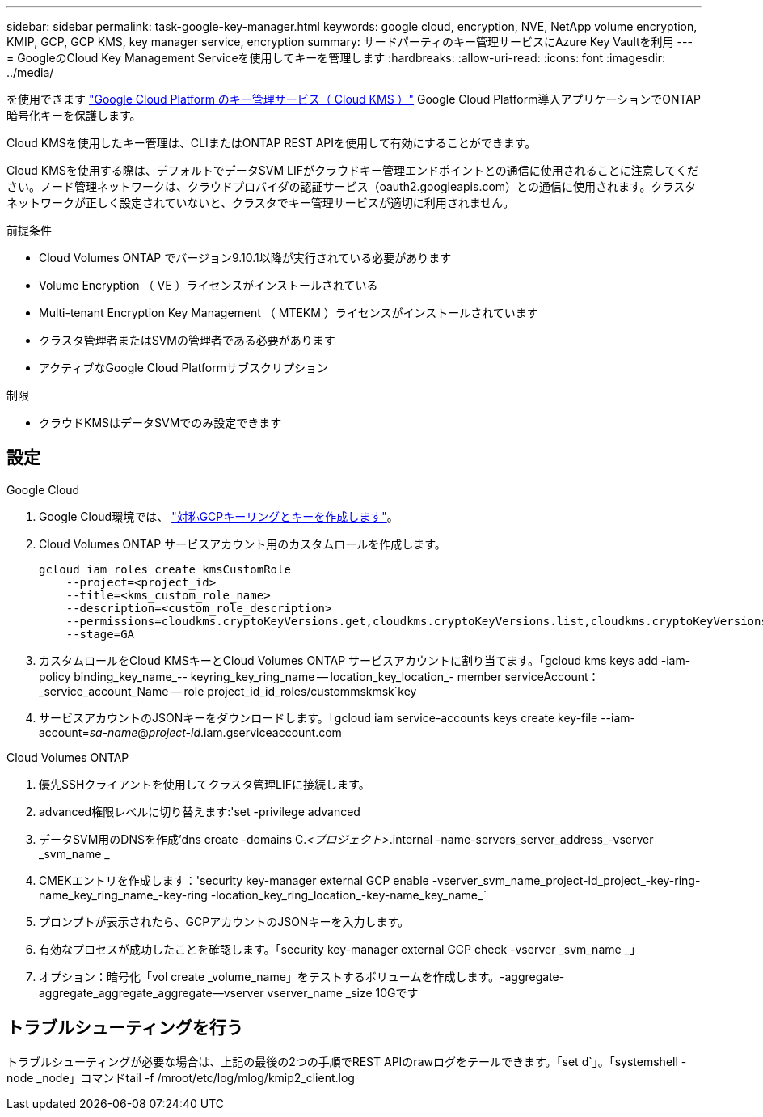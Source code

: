 ---
sidebar: sidebar 
permalink: task-google-key-manager.html 
keywords: google cloud, encryption, NVE, NetApp volume encryption, KMIP, GCP, GCP KMS, key manager service, encryption 
summary: サードパーティのキー管理サービスにAzure Key Vaultを利用 
---
= GoogleのCloud Key Management Serviceを使用してキーを管理します
:hardbreaks:
:allow-uri-read: 
:icons: font
:imagesdir: ../media/


を使用できます link:https://cloud.google.com/kms/docs["Google Cloud Platform のキー管理サービス（ Cloud KMS ）"^] Google Cloud Platform導入アプリケーションでONTAP 暗号化キーを保護します。

Cloud KMSを使用したキー管理は、CLIまたはONTAP REST APIを使用して有効にすることができます。

Cloud KMSを使用する際は、デフォルトでデータSVM LIFがクラウドキー管理エンドポイントとの通信に使用されることに注意してください。ノード管理ネットワークは、クラウドプロバイダの認証サービス（oauth2.googleapis.com）との通信に使用されます。クラスタネットワークが正しく設定されていないと、クラスタでキー管理サービスが適切に利用されません。

.前提条件
* Cloud Volumes ONTAP でバージョン9.10.1以降が実行されている必要があります
* Volume Encryption （ VE ）ライセンスがインストールされている
* Multi-tenant Encryption Key Management （ MTEKM ）ライセンスがインストールされています
* クラスタ管理者またはSVMの管理者である必要があります
* アクティブなGoogle Cloud Platformサブスクリプション


.制限
* クラウドKMSはデータSVMでのみ設定できます




== 設定

.Google Cloud
. Google Cloud環境では、 link:https://cloud.google.com/kms/docs/creating-keys["対称GCPキーリングとキーを作成します"^]。
. Cloud Volumes ONTAP サービスアカウント用のカスタムロールを作成します。
+
[listing]
----
gcloud iam roles create kmsCustomRole
    --project=<project_id>
    --title=<kms_custom_role_name>
    --description=<custom_role_description>
    --permissions=cloudkms.cryptoKeyVersions.get,cloudkms.cryptoKeyVersions.list,cloudkms.cryptoKeyVersions.useToDecrypt,cloudkms.cryptoKeyVersions.useToEncrypt,cloudkms.cryptoKeys.get,cloudkms.keyRings.get,cloudkms.locations.get,cloudkms.locations.list,resourcemanager.projects.get
    --stage=GA
----
. カスタムロールをCloud KMSキーとCloud Volumes ONTAP サービスアカウントに割り当てます。「gcloud kms keys add -iam-policy binding_key_name_-- keyring_key_ring_name -- location_key_location_- member serviceAccount：_service_account_Name -- role project_id_id_roles/custommskmsk`key
. サービスアカウントのJSONキーをダウンロードします。「gcloud iam service-accounts keys create key-file --iam-account=_sa-name_@_project-id_.iam.gserviceaccount.com


.Cloud Volumes ONTAP
. 優先SSHクライアントを使用してクラスタ管理LIFに接続します。
. advanced権限レベルに切り替えます:'set -privilege advanced
. データSVM用のDNSを作成'dns create -domains C._<プロジェクト>_.internal -name-servers_server_address_-vserver _svm_name _
. CMEKエントリを作成します：'security key-manager external GCP enable -vserver_svm_name_project-id_project_-key-ring-name_key_ring_name_-key-ring -location_key_ring_location_-key-name_key_name_`
. プロンプトが表示されたら、GCPアカウントのJSONキーを入力します。
. 有効なプロセスが成功したことを確認します。「security key-manager external GCP check -vserver _svm_name _」
. オプション：暗号化「vol create _volume_name」をテストするボリュームを作成します。-aggregate-aggregate_aggregate_aggregate--vserver vserver_name _size 10Gです




== トラブルシューティングを行う

トラブルシューティングが必要な場合は、上記の最後の2つの手順でREST APIのrawログをテールできます。「set d`」。「systemshell -node _node」コマンドtail -f /mroot/etc/log/mlog/kmip2_client.log
